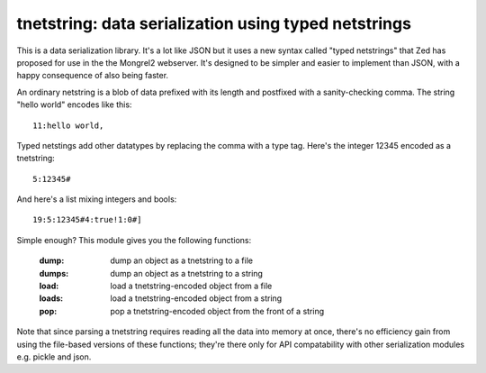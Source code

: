 

tnetstring:  data serialization using typed netstrings
======================================================


This is a data serialization library. It's a lot like JSON but it uses a
new syntax called "typed netstrings" that Zed has proposed for use in the
the Mongrel2 webserver.  It's designed to be simpler and easier to implement
than JSON, with a happy consequence of also being faster.

An ordinary netstring is a blob of data prefixed with its length and postfixed
with a sanity-checking comma.  The string "hello world" encodes like this::

    11:hello world,

Typed netstings add other datatypes by replacing the comma with a type tag.
Here's the integer 12345 encoded as a tnetstring::

    5:12345#

And here's a list mixing integers and bools::

    19:5:12345#4:true!1:0#]

Simple enough?  This module gives you the following functions:

    :dump:    dump an object as a tnetstring to a file
    :dumps:   dump an object as a tnetstring to a string
    :load:    load a tnetstring-encoded object from a file
    :loads:   load a tnetstring-encoded object from a string
    :pop:     pop a tnetstring-encoded object from the front of a string

Note that since parsing a tnetstring requires reading all the data into memory
at once, there's no efficiency gain from using the file-based versions of these
functions; they're there only for API compatability with other serialization
modules e.g. pickle and json.

